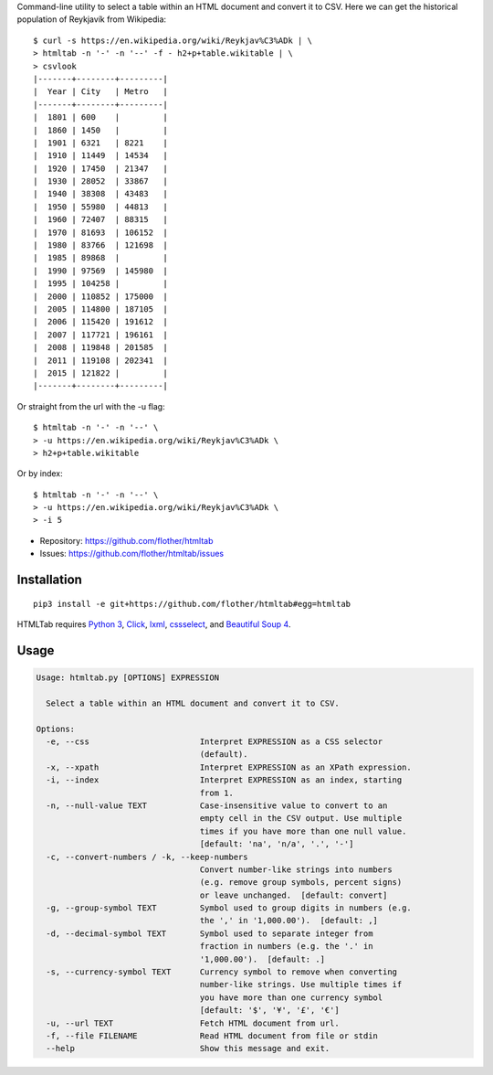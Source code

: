 Command-line utility to select a table within an HTML document and convert it
to CSV. Here we can get the historical population of Reykjavík from Wikipedia::

    $ curl -s https://en.wikipedia.org/wiki/Reykjav%C3%ADk | \
    > htmltab -n '-' -n '--' -f - h2+p+table.wikitable | \
    > csvlook
    |-------+--------+---------|
    |  Year | City   | Metro   |
    |-------+--------+---------|
    |  1801 | 600    |         |
    |  1860 | 1450   |         |
    |  1901 | 6321   | 8221    |
    |  1910 | 11449  | 14534   |
    |  1920 | 17450  | 21347   |
    |  1930 | 28052  | 33867   |
    |  1940 | 38308  | 43483   |
    |  1950 | 55980  | 44813   |
    |  1960 | 72407  | 88315   |
    |  1970 | 81693  | 106152  |
    |  1980 | 83766  | 121698  |
    |  1985 | 89868  |         |
    |  1990 | 97569  | 145980  |
    |  1995 | 104258 |         |
    |  2000 | 110852 | 175000  |
    |  2005 | 114800 | 187105  |
    |  2006 | 115420 | 191612  |
    |  2007 | 117721 | 196161  |
    |  2008 | 119848 | 201585  |
    |  2011 | 119108 | 202341  |
    |  2015 | 121822 |         |
    |-------+--------+---------|

Or straight from the url with the -u flag::

    $ htmltab -n '-' -n '--' \
    > -u https://en.wikipedia.org/wiki/Reykjav%C3%ADk \
    > h2+p+table.wikitable

Or by index::

    $ htmltab -n '-' -n '--' \
    > -u https://en.wikipedia.org/wiki/Reykjav%C3%ADk \
    > -i 5

* Repository: https://github.com/flother/htmltab
* Issues: https://github.com/flother/htmltab/issues

Installation
------------

::

    pip3 install -e git+https://github.com/flother/htmltab#egg=htmltab

HTMLTab requires `Python 3`_, `Click`_, `lxml`_, cssselect_, and `Beautiful Soup 4`_.

Usage
-----

.. code-block:: text

    Usage: htmltab.py [OPTIONS] EXPRESSION

      Select a table within an HTML document and convert it to CSV.

    Options:
      -e, --css                       Interpret EXPRESSION as a CSS selector
                                      (default).
      -x, --xpath                     Interpret EXPRESSION as an XPath expression.
      -i, --index                     Interpret EXPRESSION as an index, starting
                                      from 1.
      -n, --null-value TEXT           Case-insensitive value to convert to an
                                      empty cell in the CSV output. Use multiple
                                      times if you have more than one null value.
                                      [default: 'na', 'n/a', '.', '-']
      -c, --convert-numbers / -k, --keep-numbers
                                      Convert number-like strings into numbers
                                      (e.g. remove group symbols, percent signs)
                                      or leave unchanged.  [default: convert]
      -g, --group-symbol TEXT         Symbol used to group digits in numbers (e.g.
                                      the ',' in '1,000.00').  [default: ,]
      -d, --decimal-symbol TEXT       Symbol used to separate integer from
                                      fraction in numbers (e.g. the '.' in
                                      '1,000.00').  [default: .]
      -s, --currency-symbol TEXT      Currency symbol to remove when converting
                                      number-like strings. Use multiple times if
                                      you have more than one currency symbol
                                      [default: '$', '¥', '£', '€']
      -u, --url TEXT                  Fetch HTML document from url.
      -f, --file FILENAME             Read HTML document from file or stdin
      --help                          Show this message and exit.


.. _Python 3: https://docs.python.org/3/
.. _Click: http://click.pocoo.org/6/
.. _lxml: http://lxml.de
.. _cssselect: https://pythonhosted.org/cssselect/
.. _Beautiful Soup 4: https://www.crummy.com/software/BeautifulSoup/
.. _Requests: http://docs.python-requests.org/en/master/

